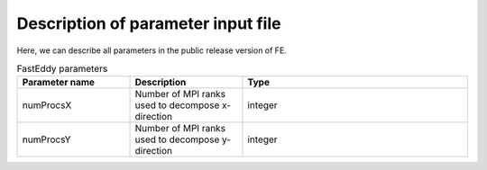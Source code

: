 Description of parameter input file
===================================

Here, we can describe all parameters in the public release version of FE.

.. list-table:: FastEddy parameters
   :widths: 25 25 50
   :header-rows: 1

   * - Parameter name
     - Description
     - Type
   * - numProcsX
     - Number of MPI ranks used to decompose x-direction
     - integer
   * - numProcsY
     - Number of MPI ranks used to decompose y-direction
     - integer
